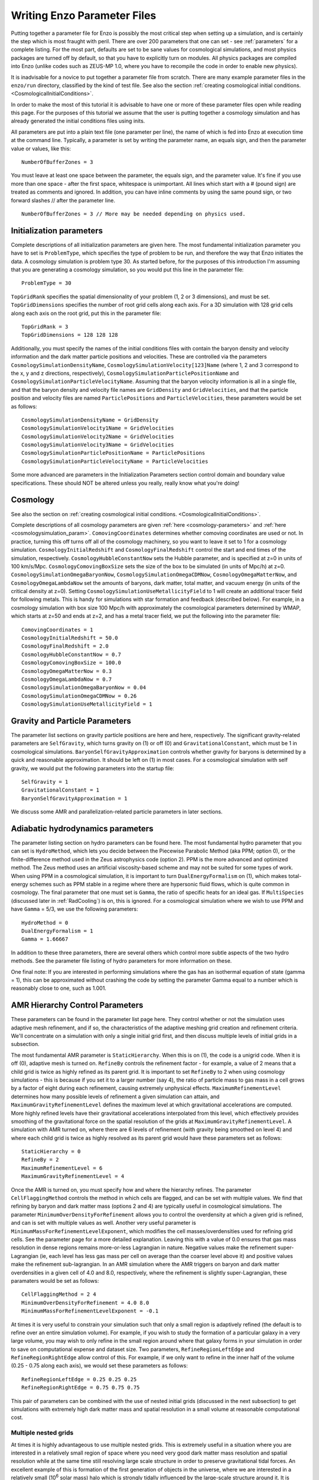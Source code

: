 Writing Enzo Parameter Files
============================

Putting together a parameter file for Enzo is possibly the most
critical step when setting up a simulation, and is certainly the step
which is most fraught with peril. There are over 200 parameters that
one can set - see :ref:`parameters` for a complete
listing. For the most part, defaults are set to be sane values for
cosmological simulations, and most physics packages are turned off by
default, so that you have to explicitly turn on modules. All physics
packages are compiled into Enzo (unlike codes such as ZEUS-MP 1.0,
where you have to recompile the code in order to enable new physics).

It is inadvisable for a novice to put together a parameter file from
scratch.  There are many example parameter files in the ``enzo/run``
directory, classified by the kind of test file.  See also the section
:ref:`creating cosmological initial
conditions. <CosmologicalInitialConditions>`.

In order to make the most of this tutorial it is advisable to have
one or more of these parameter files open while reading this page.
For the purposes of this tutorial we assume that the user is
putting together a cosmology simulation and has already generated
the initial conditions files using inits.

All parameters are put into a plain text file (one parameter per
line), the name of which is fed into Enzo at execution time at the
command line. Typically, a parameter is set by writing the
parameter name, an equals sign, and then the parameter value or
values, like this:

.. highlight:: none

::

    NumberOfBufferZones = 3

You must leave at least one space between the parameter, the equals
sign, and the parameter value. It's fine if you use more than one
space - after the first space, whitespace is unimportant. All lines
which start with a # (pound sign) are treated as comments and
ignored. In addition, you can have inline comments by using the
same pound sign, or two forward slashes // after the parameter line.

::

    NumberOfBufferZones = 3 // More may be needed depending on physics used.

Initialization parameters
-------------------------

Complete descriptions of all initialization parameters are given
here. The most fundamental initialization parameter you have to set
is ``ProblemType``, which specifies the type of problem to be run, and
therefore the way that Enzo initiates the data. A cosmology
simulation is problem type 30. As started before, for the purposes
of this introduction I'm assuming that you are generating a
cosmology simulation, so you would put this line in the parameter
file:

::

    ProblemType = 30

``TopGridRank`` specifies the spatial dimensionality of your problem
(1, 2 or 3 dimensions), and must be set. ``TopGridDimensions``
specifies the number of root grid cells along each axis. For a 3D
simulation with 128 grid cells along each axis on the root grid,
put this in the parameter file:

::

    TopGridRank = 3
    TopGridDimensions = 128 128 128

Additionally, you must specify the names of the initial conditions
files with contain the baryon density and velocity information and
the dark matter particle positions and velocities. These are
controlled via the parameters ``CosmologySimulationDensityName``,
``CosmologySimulationVelocity[123]Name`` (where 1, 2 and 3 correspond
to the x, y and z directions, respectively),
``CosmologySimulationParticlePositionName`` and
``CosmologySimulationParticleVelocityName``. Assuming that the baryon
velocity information is all in a single file, and that the baryon
density and velocity file names are ``GridDensity`` and ``GridVelocities``,
and that the particle position and velocity files are named
``ParticlePositions`` and ``ParticleVelocities``, these parameters would be
set as follows:

::

    CosmologySimulationDensityName = GridDensity
    CosmologySimulationVelocity1Name = GridVelocities
    CosmologySimulationVelocity2Name = GridVelocities
    CosmologySimulationVelocity3Name = GridVelocities
    CosmologySimulationParticlePositionName = ParticlePositions
    CosmologySimulationParticleVelocityName = ParticleVelocities

Some more advanced are parameters in the Initialization Parameters
section control domain and boundary value specifications. These
should NOT be altered unless you really, really know what you're
doing!

Cosmology
---------

See also the section on :ref:`creating cosmological initial
conditions. <CosmologicalInitialConditions>`.  

Complete descriptions of all cosmology parameters are given 
:ref:`here <cosmology-parameters>` and 
:ref:`here <cosmologysimulation_param>`. ``ComovingCoordinates`` determines 
whether comoving
coordinates are used or not. In practice, turning this off turns
off all of the cosmology machinery, so you want to leave it set to
1 for a cosmology simulation. ``CosmologyInitialRedshift`` and
``CosmologyFinalRedshift`` control the start and end times of the
simulation, respectively. ``CosmologyHubbleConstantNow`` sets the
Hubble parameter, and is specified at z=0 in units of 100 km/s/Mpc.
``CosmologyComovingBoxSize`` sets the size of the box to be simulated
(in units of Mpc/h) at z=0. ``CosmologySimulationOmegaBaryonNow``,
``CosmologySimulationOmegaCDMNow``, ``CosmologyOmegaMatterNow``, and
``CosmologyOmegaLambdaNow`` set the amounts of baryons, dark matter,
total matter, and vacuum energy (in units of the critical density at
z=0). Setting ``CosmologySimulationUseMetallicityField`` to 1 will 
create an additional tracer field for following metals. This is handy for
simulations with star formation and feedback (described below). For
example, in a cosmology simulation with box size 100 Mpc/h with
approximately the cosmological parameters determined by WMAP, which
starts at z=50 and ends at z=2, and has a metal tracer field, we
put the following into the parameter file:

::

    ComovingCoordinates = 1
    CosmologyInitialRedshift = 50.0
    CosmologyFinalRedshift = 2.0
    CosmologyHubbleConstantNow = 0.7
    CosmologyComovingBoxSize = 100.0
    CosmologyOmegaMatterNow = 0.3
    CosmologyOmegaLambdaNow = 0.7
    CosmologySimulationOmegaBaryonNow = 0.04
    CosmologySimulationOmegaCDMNow = 0.26
    CosmologySimulationUseMetallicityField = 1

Gravity and Particle Parameters
-------------------------------

The parameter list sections on gravity particle positions are here
and here, respectively. The significant gravity-related parameters
are ``SelfGravity``, which turns gravity on (1) or off (0) and
``GravitationalConstant``, which must be 1 in cosmological
simulations. ``BaryonSelfGravityApproximation`` controls whether
gravity for baryons is determined by a quick and reasonable
approximation. It should be left on (1) in most cases. For a
cosmological simulation with self gravity, we would put the
following parameters into the startup file:

::

    SelfGravity = 1
    GravitationalConstant = 1
    BaryonSelfGravityApproximation = 1

We discuss some AMR and parallelization-related particle parameters
in later sections.

Adiabatic hydrodynamics parameters
----------------------------------

The parameter listing section on hydro parameters can be found
here. The most fundamental hydro parameter that you can set is
``HydroMethod``, which lets you decide between the Piecewise Parabolic
Method (aka PPM; option 0), or the finite-difference method used in
the Zeus astrophysics code (option 2). PPM is the more advanced and
optimized method. The Zeus method uses an artificial viscosity-based
scheme and may not be suited for some types of work. When using PPM in
a cosmological simulation, it is important to turn
``DualEnergyFormalism`` on (1), which makes total-energy schemes such
as PPM stable in a regime where there are hypersonic fluid flows,
which is quite common in cosmology. The final parameter that one must
set is ``Gamma``, the ratio of specific heats for an ideal gas. If
``MultiSpecies`` (discussed later in :ref:`RadCooling`) is on, this is
ignored. For a cosmological simulation where we wish to use PPM and
have ``Gamma`` = 5/3, we use the following parameters:

::

    HydroMethod = 0
    DualEnergyFormalism = 1
    Gamma = 1.66667

In addition to these three parameters, there are several others
which control more subtle aspects of the two hydro methods. See the
parameter file listing of hydro parameters for more information on
these.

One final note: If you are interested in performing simulations
where the gas has an isothermal equation of state (gamma = 1), this
can be approximated without crashing the code by setting the
parameter Gamma equal to a number which is reasonably close to one,
such as 1.001.

AMR Hierarchy Control Parameters
--------------------------------

These parameters can be found in the parameter list page here. They
control whether or not the simulation uses adaptive mesh
refinement, and if so, the characteristics of the adaptive meshing
grid creation and refinement criteria. We'll concentrate on a
simulation with only a single initial grid first, and then discuss
multiple levels of initial grids in a subsection.

The most fundamental AMR parameter is ``StaticHierarchy``. When this is
on (1), the code is a unigrid code. When it is off (0), adaptive
mesh is turned on. ``RefineBy`` controls the refinement factor - for
example, a value of 2 means that a child grid is twice as highly
refined as its parent grid. It is important to set ``RefineBy`` to 2
when using cosmology simulations - this is because if you set it to
a larger number (say 4), the ratio of particle mass to gas mass in
a cell grows by a factor of eight during each refinement, causing
extremely unphysical effects.
``MaximumRefinementLevel`` determines how many possible levels of
refinement a given simulation can attain, and
``MaximumGravityRefinementLevel`` defines the maximum level at which
gravitational accelerations are computed. More highly refined
levels have their gravitational accelerations interpolated from
this level, which effectively provides smoothing of the
gravitational force on the spatial resolution of the grids at
``MaximumGravityRefinementLevel``. A simulation with AMR turned on,
where there are 6 levels of refinement (with gravity being smoothed
on level 4) and where each child grid is twice as highly resolved
as its parent grid would have these parameters set as follows:

::

    StaticHierarchy = 0
    RefineBy = 2
    MaximumRefinementLevel = 6
    MaximumGravityRefinementLevel = 4

Once the AMR is turned on, you must specify how and where the
hierarchy
refines. The parameter ``CellFlaggingMethod`` controls the method in
which cells are flagged, and can be set with multiple values. We
find that refining by baryon and dark matter mass (options 2 and 4)
are typically useful in cosmological simulations. The parameter
``MinimumOverDensityForRefinement`` allows you to control the
overdensity at which a given grid is refined, and can is set with
multiple values as well. Another very useful parameter is
``MinimumMassForRefinementLevelExponent``, which modifies the cell
masses/overdensities used for refining grid cells. See the
parameter page for a more detailed explanation. 
Leaving this with a value of 0.0 ensures that gas mass resolution
in dense regions remains more-or-less Lagrangian in nature.
Negative values make the refinement super-Lagrangian (ie, each
level has less gas mass per cell on average than the coarser level
above it) and positive values make the refinement sub-lagrangian.
In an AMR simulation where the AMR triggers on baryon and dark
matter overdensities in a given cell of 4.0 and 8.0, respectively,
where the refinement is slightly super-Lagrangian, these paramaters
would be set as follows:

::

    CellFlaggingMethod = 2 4
    MinimumOverDensityForRefinement = 4.0 8.0
    MinimumMassForRefinementLevelExponent = -0.1

At times it is very useful to constrain your simulation such that
only a small region is adaptively refined (the default is to refine
over an entire simulation volume). For example, if you wish to
study the formation of a particular galaxy in a very large volume,
you may wish to only refine in the small region around where that
galaxy forms in your simulation in order to save on computational
expense and dataset size. Two parameters, ``RefineRegionLeftEdge`` and
``RefineRegionRightEdge`` allow control of this. For example, if we
only want to refine in the inner half of the volume (0.25 - 0.75
along each axis), we would set these parameters as follows:

::

    RefineRegionLeftEdge = 0.25 0.25 0.25
    RefineRegionRightEdge = 0.75 0.75 0.75

This pair of parameters can be combined with the use of nested
initial grids (discussed in the next subsection) to get simulations
with extremely high dark matter mass and spatial resolution in a
small volume at reasonable computational cost.

Multiple nested grids
~~~~~~~~~~~~~~~~~~~~~

At times it is highly advantageous to use multiple nested grids.
This is extremely useful in a situation where you are interested in
a relatively small region of space where you need very good dark
matter mass resolution and spatial resolution while at the same
time still resolving large scale structure in order to preserve
gravitational tidal forces. An excellent example of this is
formation of the first generation of objects in the universe, where
we are interested in a relatively small (10\ :sup:`6`\  solar mass)
halo which is strongly tidally influenced by the large-scale
structure around it. It is important to resolve this halo with a
large number of dark matter particles in order to reduce frictional
heating, but the substructure of the distant large-scale structure
is not necessarily interesting, so it can be resolved by very
massive particles. One could avoid the complication of multiple
grids by using a single very large grid - however, this would be
far more computationally expensive.

Let us assume for the purpose of this example that in addition to
the initial root grid grids (having 128 grid cells along each axis)
there are two subgrids, each of which is half the size of the one
above it in each spatial direction (so subgrid 1 spans from
0.25-0.75 in units of the box size and subgrid 2 goes from
0.375-0.625 in each direction). If each grid is twice as highly
refined spatially as the one above it, the dark matter particles on
that level are 8 times smaller, so the dark matter mass resolution
on grid #2 is 64 times better than on the root grid, while the
total number of initial grid cells only increases by a factor of
three (since each grid is half the size, but twice as highly
refined as the one above it, the total number of grid cells remains
the same). Note: See the page on generating initial conditions for
more information on creating this sort of set of nested grids.

When a simulation with more than one initial grid is run, the total
number of initial grids is specified by setting
``CosmologySimulationNumberOfInitialGrids``. The parameter
``CosmologySimulationGridDimension[#]`` is an array of three integers
setting the grid dimensions of each nested grid, and
``CosmologySimulationGridLeftEdge[#]`` and
``CosmologySimulationGridRightEdge[#]`` specify the left and right
edges of the grid spatially, in units of the box size. In the last
three parameters, "#" is replaced with the grid number. The root
grid is grid 0. None of the previous three parameters need to be
set for the root grid. For the setup described above, the parameter
file would be set as follows:

::

    CosmologySimulationNumberOfInitialGrids = 3
    CosmologySimulationGridDimension[1] = 128 128 128
    CosmologySimulationGridLeftEdge[1] = 0.25 0.25 0.25
    CosmologySimulationGridRightEdge[1] = 0.75 0.75 0.75
    CosmologySimulationGridLevel[1] = 1
    CosmologySimulationGridDimension[2] = 128 128 128
    CosmologySimulationGridLeftEdge[2] = 0.375 0.375 0.375
    CosmologySimulationGridRightEdge[2] = 0.625 0.625 0.625
    CosmologySimulationGridLevel[2] = 2

Multiple initial grids can be used with or without AMR being turned
on. If AMR is used, the parameter ``MinimumOverDensityForRefinement``
must be modified as well. It is advisable to carefully read the
entry for this parameter in the parameter list (in this section).
The minimum overdensity
needs to be divided by r\ :sup:`(d\*l)`\ , where r is the refinement
factor, d is the dimensionality, and l is the zero-based highest
level of the initial grids. So if we wish for the same values for
``MinimumOverDensityForRefinement`` used previous to apply on the most
highly refined grid, we must divide the set values by
2\ :sup:`(3\*2)`\  = 64. In addition, one should only refine on the
highest level, so we must reset ``RefineRegionLeftEdge`` and
``RefineRegionRightEdge``. The parameters would be reset as follows:

::

    RefineRegionLeftEdge = 0.375 0.375 0.375
    RefineRegionRightEdge = 0.625 0.625 0.625
    MinimumOverDensityForRefinement = 0.0625 0.125

A note: When creating multi-level intial conditions, make sure that
the initial conditions files for all levels have the same file name
(ie, ``GridDensity``), but that each file has an extension which is an
integer corresponding to its level. For example, the root grid
``GridDensity`` file would be ``GridDensity.0``, the level 1 file would be
``GridDensity.1``, and so forth. The parameters which describe file
names (discussed above in the section on initialization parameters)
should only have the file name to the left of the period the period
(as in a simulation with a single initial grid), ie,

::

    CosmologySimulationDensityName = GridDensity

Nested Grids and Particles
~~~~~~~~~~~~~~~~~~~~~~~~~~

When initializing a nested grid problem, there can arise an issue of
lost particles as a result of running ring. Please see
:doc:`../reference/NestedGridParticles` for more information.

I/O Parameters
--------------

These parameters, defined in more detail in
:doc:`ControllingDataOutput`, control all aspects of Enzo's data
output. One can output data in a cosmological simulation in both a
time-based and redshift-based manner. To output data regularly in
time, one sets ``dtDataDump`` to a value greater than zero. The size
of this number, which is in units of Enzo's internal time variable,
controls the output frequency.  See the Enzo user's manual section on
output format for more information on physical units. Data can be
output at specific redshifts as controlled by
``CosmologyOutputRedshift[#]``, where # is the number of the output
dump (with a maximum of 10,000 zero-based numbers). The name of the
time-based output files are controlled by the parameter
``DataDumpName`` and the redshift-based output files have filenames
controlled by ``RedshiftDumpName``. For example, if we want to output
data every time the code advances by dt=2.0 (in code units) with file
hierarchiess named ``time_0000``, ``time_0001``, etc., and ALSO output
explicitly at redshifts 10, 5, 3 and 1 with file hierarchy names
``RedshiftOutput0000``, ``RedshiftOutput0001``, etc., we would set
these parameters as follows:

::

    dtDataDump = 2.0
    DataDumpName = time_
    RedshiftDumpName = RedshiftOutput
    CosmologyOutputRedshift[0] = 10.0
    CosmologyOutputRedshift[1] = 5.0
    CosmologyOutputRedshift[2] = 3.0
    CosmologyOutputRedshift[3] = 1.0

Note that Enzo always outputs outputs data at the end of the
simulation, regardless of the settings of ``dtDataDump`` and
``CosmologyOutputRedshift``.

.. _RadCooling:

Radiative Cooling and UV Physics Parameters
-------------------------------------------

Enzo comes with multiple ways to calculate baryon cooling and a
metagalactic UV background, as described in detail here. The
parameter ``RadiativeCooling`` controls whether or not a radiative
cooling module is called for each grid. The cooling is calculated
either by assuming equilibrium cooling and reading in a cooling
curve, or by computing the cooling directly from the species
abundances. The parameter ``MultiSpecies`` controls which cooling
module is called - if ``MultiSpecies`` is off (0) the equilibrium model
is assumed, and if it is on (1 or 2) then nonequilibrium cooling is
calculated using either 6 or 9 ionization states of hydrogen and
helium (corresponding to ``MultiSpecies`` = 1 or 2, respectively). The
UV background is controlled using the parameter ``RadiationFieldType``.
Currently there are roughly a dozen backgrounds to choose from.
``RadiationFieldType`` is turned off by default, and can only be used
when ``Multispecies`` = 1. For example, if we wish to use a
nonequilibrium cooling model with a Haardt and Madau background
with q\ :sub:`alpha`\ = -1.8, we would set these parameters as follows:

::

    RadiativeCooling = 1
    MultiSpecies = 1
    RadiationFieldType = 2

Star Formation and Feedback Physics Parameters
----------------------------------------------

Enzo has multiple routines for star formation and feedback.  Star
particle formation and feedback are controlled separately, by the
parameters ``StarParticleCreation`` and ``StarParticleFeedback``.
Multiple types of star formation and feedback can be used, e.g. models
for Pop III stars for metal-free gas and models for Pop II stars for
metal-enriched gas.  These routines are disabled when these parameters
are set equal to 0.  These parameters are bitwise to allow multiple
types of star formation routines can be used in a single
simulation. For example if methods 1 and 3 are desired, the user would
specify 10 (2\ :sup:`1`\ + 2\ :sup:`3`\ ), or if methods 0, 1 and 4
are wanted, this would be 19 (2\ :sup:`0`\ + 2\ :sup:`1`\ + 2\
:sup:`4`\ ).  See :ref:`StarParticleParameters` for more details.

They are turned on when the i-th bit is flagged.  The value of 2 is
the recommended value. The most commonly used routines (2) are based
upon an algorithm by Cen & Ostriker, and there are a number of free
parameters. Note that it is possible to turn star particle formation
on while leaving feedback off, but not the other way around.

For the star particle creation algorithm, stars are allowed to form
only in cells where a minimum overdensity is reached, as defined by
``StarMakerOverDensityThreshold``. Additionally, gas can only turn into
stars with an efficiency controlled by ``StarMakerMassEfficiency`` and
at a rate limited by ``StarMakerMinimumDynamicalTime``, and the minimum
mass of any given particle is controlled by the parameter
``StarMakerMinimumStarMass``, which serves to limit the number of star
particles. For example, if we wish to use the "standard" star
formation scenario where stars can only form in cells which are at
least 100 times the mean density, with a minimum dynamical time of
10\ :sup:`6`\  years and a minimum mass of 10\ :sup:`7`\  solar
masses, and where only 10% of the baryon gas in a cell can be
converted into stars in any given timestep, we would set these
parameters as follows:

::

    StarParticleCreation = 2
    StarMakerOverDensityThreshold = 100.0
    StarMakerMassEfficiency = 0.1
    StarMakerMinimumDynamicalTime = 1.0e6
    StarMakerMinimumStarMass = 1.0e7

Star particles can provide feedback into the Inter-Galactic Medium via stellar winds,
thermal energy and metal pollution. The parameter
``StarMassEjectionFraction`` controls the fraction of the total initial
mass of the star particle which is eventually returned to the gas
phase. ``StarMetalYield`` controls the mass fraction of metals produced
by each star particle that forms, and ``StarEnergyToThermalFeedback``
controls the fraction of the rest-mass energy of the stars created
which is returned to the gas phase as thermal energy. Note that the
latter two parameters are somewhat constrained by theory and
observation to be somewhere around 0.02 and 1.0e-5, respectively.
The ejection fraction is poorly constrained as of right now. Also,
metal feedback only takes place if the metallicity field is turned
on (``CosmologySimulationUseMetallicityField`` = 1). As an example, if
we wish to use the 'standard' star feedback where 25% of the total
stellar mass is returned to the gas phase, the yield is 0.02 and
10\ :sup:`-5`\  of the rest mass is returned as thermal energy, we
set our parameters as follows:

::

    StarParticleFeedback = 2
    StarMassEjectionFraction = 0.25
    StarMetalYield = 0.02
    StarEnergyToThermalFeedback = 1.0e-5
    CosmologySimulationUseMetallicityField = 1

When using the star formation and feedback algorithms it is
important to consider the regime of validity of our assumptions.
Each "star particle" is supposed to represent an ensemble of stars,
which we can characterize with the free parameters described above.
This purely phenomenological model is only reasonable as long as
the typical mass of the star particles is much greater than the
mass of the heaviest stars so that the assumption of averaging over
a large population is valid. When the typical star particle mass
drops to the point where it is comparable to the mass of a large
star, these assumptions must be reexamined and our algorithms
reformulated.

IO Parallelization Options
--------------------------

One of Enzo's great strengths is that it is possible to do
extremely large simulations on distributed memory machines. For
example, it is possible to intialize a 1024\ :sup:`3`\  root grid
simulation on a linux cluster where any individual node has 1 or 2
GB of memory, which is on the order of 200 times less than the
total dataset size! This is possible because the reading of initial
conditions and writing out of data dumps is fully parallelized - at
startup, when the parameter ``ParallelRootGridIO`` is turned on each
processor only reads the portion of the root grid which is within
its computational domain, and when ``ParallelParticleIO`` is turned on
each processor only reads in the particles within its domain
(though preprocessing is needed - see below). Additionally, the
parameter ``Unigrid`` should be turned on for simulations without AMR,
as it saves roughly a factor of two in memory on startup, allowing
the code to perform even larger simulations for a given computer
size. If we wish to perform an extremely large unigrid simulation
with parallel root grid and particle IO, we would set the following
parameters:

::

    ParallelParticleIO = 1
    ParallelRootGridIO = 1
    Unigrid = 1

AMR simulations can be run with ``ParallelRootGridIO`` and
``ParallelParticleIO`` on, though you must be careful to turn off the
``Unigrid`` parameter. In addition, it is important to note that in the
current version of Enzo you must run the program called "ring" on
the particle position and velocity files before Enzo is started in
order to take advantage of the parallel particle IO. Assuming the
particle position and velocity files are named ``ParticlePositions``
and ``ParticleVelocities``, respectively, this is done by running:

::

    mpirun -np [N] ring ParticlePositions ParticleVelocities

Where mpirun is the executable responsible for running MPI programs
and "-np [N]" tells the machine that there are [N] processors. This
number of processors must be the same as the number which Enzo will
be run with!

Notes
-----

This page is intended to help novice Enzo users put together parameter
files for their first simulation and therefore is not intended to be
an exhaustive list of parameters nor a complete description of each
parameter mentioned. It would be wise to refer to the Enzo user
guide's :ref:`parameters` for a more-or-less complete list of
AMR parameters, some of which may be extremely useful for your
specific application.


